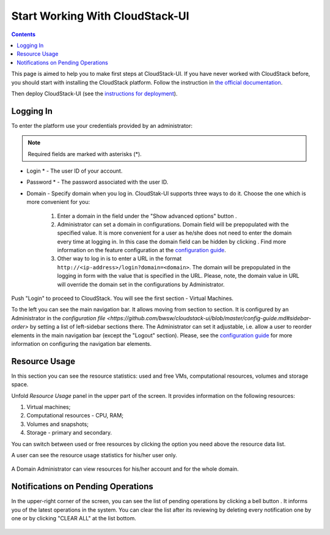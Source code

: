 .. _CSUI-Start:

Start Working With CloudStack-UI
==================================

.. Contents::

This page is aimed to help you to make first steps at CloudStack-UI. If you have never worked with CloudStack before, you should start with installing the CloudStack platform. Follow the instruction in `the official documentation <http://docs.cloudstack.apache.org/projects/cloudstack-installation/en/4.9/>`_.

Then deploy CloudStack-UI (see the `instructions for deployment <https://github.com/bwsw/cloudstack-ui#deployment>`_).

Logging In 
-------------

To enter the platform use your credentials provided by an administrator:

.. note:: Required fields are marked with asterisks (*).

- Login * -   The user ID of your account. 
- Password * - The password associated with the user ID.
- Domain - Specify domain when you log in. CloudStak-UI supports three ways to do it. Choose the one which is more convenient for you:
  
   1) Enter a domain in the field under the "Show advanced options" button |adv icon|.

   2) Administrator can set a domain in configurations. Domain field will be prepopulated with the specified value. It is more convenient for a user as he/she does not need to enter the domain every time at logging in. In this case the domain field can be hidden by clicking |adv icon|. Find more information on the feature configuration at the `configuration guide <https://github.com/bwsw/cloudstack-ui/blob/master/config-guide.md#default-domain-url>`_.


   3) Other way to log in is to enter a URL in the format ``http://<ip-address>/login?domain=<domain>``. The domain will be prepopulated in the logging in form with the value that is specified in the URL. Please, note, the domain value in URL will override the domain set in the configurations by Administrator. 
.. figure:: _static/LoginScreen.png

Push "Login" to proceed to CloudStack. You will see the first section - Virtual Machines. 

To the left you can see the main navigation bar. It allows moving from section to section. It is configured by an Administrator in the `configuration file <https://github.com/bwsw/cloudstack-ui/blob/master/config-guide.md#sidebar-order>` by setting a list of left-sidebar sections there. The Administrator can set it adjustable, i.e. allow a user to reorder elements in the main navigation bar (except the "Logout" section). Please, see the `configuration guide <https://github.com/bwsw/cloudstack-ui/blob/master/config-guide.md#allow-reordering-sidebar>`_ for more information on configuring the navigation bar elements.

.. _Resource_Usage:

Resource Usage
-------------------------
In this section you can see the resource statistics: used and free VMs, computational resources, volumes and storage space. 

Unfold *Resource Usage* panel in the upper part of the screen. It provides information on the following resources:

1) Virtual machines;
2) Computational resources - CPU, RAM;
3) Volumes and snapshots;
4) Storage - primary and secondary.

You can switch between used or free resources by clicking the option you need above the resource data list.

A user can see the resource usage statistics for his/her user only.

.. figure:: _static/VMs_ResourceUsage_User.png
   :scale: 80%
   
A Domain Administrator can view resources for his/her account and for the whole domain.

.. figure:: _static/VMs_ResourceUsage.png
   :scale: 80%
   
Notifications on Pending Operations 
-----------------------------------------

In the upper-right corner of the screen, you can see the list of pending operations by clicking a bell button |bell icon|. It informs you of the latest operations in the system. You can clear the list after its reviewing by deleting every notification one by one or by clicking "CLEAR ALL" at the list bottom.

.. figure:: _static/VMs_Alerts1.png
   :scale: 80%


.. |bell icon| image:: _static/bell_icon.png
.. |refresh icon| image:: _static/refresh_icon.png
.. |view icon| image:: _static/view_list_icon.png
.. |view box icon| image:: _static/box_icon.png
.. |view| image:: _static/view_icon.png
.. |actions icon| image:: _static/actions_icon.png
.. |edit icon| image:: _static/edit_icon.png
.. |box icon| image:: _static/box_icon.png
.. |create icon| image:: _static/create_icon.png
.. |copy icon| image:: _static/copy_icon.png
.. |color picker| image:: _static/color-picker_icon.png
.. |adv icon| image:: _static/adv_icon.png
